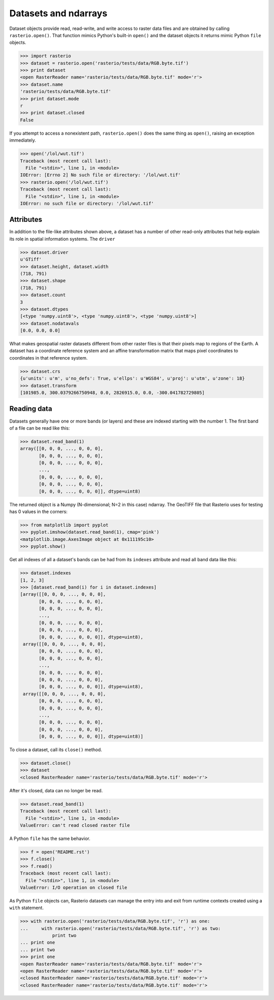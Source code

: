 Datasets and ndarrays
=====================

Dataset objects provide read, read-write, and write access to raster data files
and are obtained by calling ``rasterio.open()``. That function mimics Python's
built-in ``open()`` and the dataset objects it returns mimic Python ``file``
objects.

.. code-block:: pycon

    >>> import rasterio
    >>> dataset = rasterio.open('rasterio/tests/data/RGB.byte.tif')
    >>> print dataset
    <open RasterReader name='rasterio/tests/data/RGB.byte.tif' mode='r'>
    >>> dataset.name
    'rasterio/tests/data/RGB.byte.tif'
    >>> print dataset.mode
    r
    >>> print dataset.closed
    False

If you attempt to access a nonexistent path, ``rasterio.open()`` does the same
thing as ``open()``, raising an exception immediately.

.. code-block:: pycon

    >>> open('/lol/wut.tif')
    Traceback (most recent call last):
      File "<stdin>", line 1, in <module>
    IOError: [Errno 2] No such file or directory: '/lol/wut.tif'
    >>> rasterio.open('/lol/wut.tif')
    Traceback (most recent call last):
      File "<stdin>", line 1, in <module>
    IOError: no such file or directory: '/lol/wut.tif'

Attributes
----------

In addition to the file-like attributes shown above, a dataset has a number
of other read-only attributes that help explain its role in spatial information
systems. The ``driver``

.. code-block:: pycon

    >>> dataset.driver
    u'GTiff'
    >>> dataset.height, dataset.width
    (718, 791)
    >>> dataset.shape
    (718, 791)
    >>> dataset.count
    3
    >>> dataset.dtypes
    [<type 'numpy.uint8'>, <type 'numpy.uint8'>, <type 'numpy.uint8'>]
    >>> dataset.nodatavals
    [0.0, 0.0, 0.0]

What makes geospatial raster datasets different from other raster files is
that their pixels map to regions of the Earth. A dataset has a coordinate
reference system and an affine transformation matrix that maps pixel
coordinates to coordinates in that reference system.

.. code-block:: pycon

    >>> dataset.crs
    {u'units': u'm', u'no_defs': True, u'ellps': u'WGS84', u'proj': u'utm', u'zone': 18}
    >>> dataset.transform
    [101985.0, 300.0379266750948, 0.0, 2826915.0, 0.0, -300.041782729805]



Reading data
------------

Datasets generally have one or more bands (or layers) and these are indexed
starting with the number 1. The first band of a file can be read like this:

.. code-block:: pycon

    >>> dataset.read_band(1)
    array([[0, 0, 0, ..., 0, 0, 0],
           [0, 0, 0, ..., 0, 0, 0],
           [0, 0, 0, ..., 0, 0, 0],
           ...,
           [0, 0, 0, ..., 0, 0, 0],
           [0, 0, 0, ..., 0, 0, 0],
           [0, 0, 0, ..., 0, 0, 0]], dtype=uint8)

The returned object is a Numpy (N-dimensional; N=2 in this case) ndarray. The
GeoTIFF file that Rasterio uses for testing has 0 values in the corners:

.. code-block::

    >>> from matplotlib import pyplot
    >>> pyplot.imshow(dataset.read_band(1), cmap='pink')
    <matplotlib.image.AxesImage object at 0x111195c10>
    >>> pyplot.show()

.. image:: http://farm6.staticflickr.com/5032/13938576006_b99b23271b_o_d.png

Get all indexes of all a dataset's bands can be had from its ``indexes``
attribute and read all band data like this:

.. code-block:: pycon

    >>> dataset.indexes
    [1, 2, 3]
    >>> [dataset.read_band(i) for i in dataset.indexes]
    [array([[0, 0, 0, ..., 0, 0, 0],
           [0, 0, 0, ..., 0, 0, 0],
           [0, 0, 0, ..., 0, 0, 0],
           ...,
           [0, 0, 0, ..., 0, 0, 0],
           [0, 0, 0, ..., 0, 0, 0],
           [0, 0, 0, ..., 0, 0, 0]], dtype=uint8),
     array([[0, 0, 0, ..., 0, 0, 0],
           [0, 0, 0, ..., 0, 0, 0],
           [0, 0, 0, ..., 0, 0, 0],
           ...,
           [0, 0, 0, ..., 0, 0, 0],
           [0, 0, 0, ..., 0, 0, 0],
           [0, 0, 0, ..., 0, 0, 0]], dtype=uint8),
     array([[0, 0, 0, ..., 0, 0, 0],
           [0, 0, 0, ..., 0, 0, 0],
           [0, 0, 0, ..., 0, 0, 0],
           ...,
           [0, 0, 0, ..., 0, 0, 0],
           [0, 0, 0, ..., 0, 0, 0],
           [0, 0, 0, ..., 0, 0, 0]], dtype=uint8)]

To close a dataset, call its ``close()`` method.

.. code-block:: pycon

    >>> dataset.close()
    >>> dataset
    <closed RasterReader name='rasterio/tests/data/RGB.byte.tif' mode='r'>

After it's closed, data can no longer be read.

.. code-block:: pycon

    >>> dataset.read_band(1)
    Traceback (most recent call last):
      File "<stdin>", line 1, in <module>
    ValueError: can't read closed raster file

A Python ``file`` has the same behavior.

.. code-block:: pycon

    >>> f = open('README.rst')
    >>> f.close()
    >>> f.read()
    Traceback (most recent call last):
      File "<stdin>", line 1, in <module>
    ValueError: I/O operation on closed file

As Python ``file`` objects can, Rasterio datasets can manage the entry into 
and exit from runtime contexts created using a ``with`` statement.

.. code-block:: pycon

    >>> with rasterio.open('rasterio/tests/data/RGB.byte.tif', 'r') as one:
    ...     with rasterio.open('rasterio/tests/data/RGB.byte.tif', 'r') as two:
                print two
    ... print one
    ... print two
    >>> print one
    <open RasterReader name='rasterio/tests/data/RGB.byte.tif' mode='r'>
    <open RasterReader name='rasterio/tests/data/RGB.byte.tif' mode='r'>
    <closed RasterReader name='rasterio/tests/data/RGB.byte.tif' mode='r'>
    <closed RasterReader name='rasterio/tests/data/RGB.byte.tif' mode='r'>
